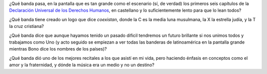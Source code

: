 .. title: U2
.. date: 2006-03-02 17:14:01
.. tags: U2, banda, declaración, universal, derechos, humanos, recital, latinoamérica

¿Qué banda pasa, en la pantalla que es tan grande como el escenario (sí, de verdad) los primeros seis capítulos de la `Declaración Universal de los Derechos Humanos <http://www.un.org/spanish/aboutun/hrights.htm>`_, en castellano y lo suficientemente lento para que lo lean todos?

¿Qué banda tiene creado un logo que dice *coexistan*, donde la C es la media luna musulmana, la X la estrella judía, y la T la cruz cristiana?

.. image:: /images/uff/530209414_6ef50b2965_o.gif

¿Qué banda dice que aunque hayamos tenido un pasado dificil tendremos un futuro brillante si nos unimos todos y trabajamos como Uno (y acto seguido se empiezan a ver todas las banderas de latinoamérica en la pantalla grande mientras Bono dice los nombres de los países)?

¿Qué banda dió uno de los mejores recitales a los que asistí en mi vida, pero haciendo énfasis en conceptos como el amor y la fraternidad, y dónde la música era un medio y no un destino?

